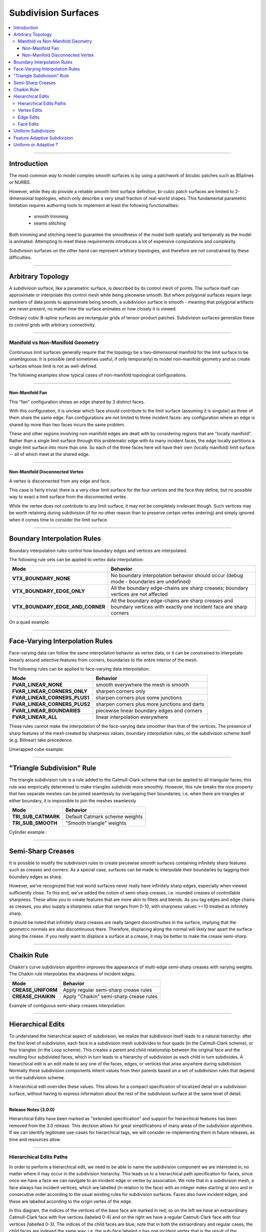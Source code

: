 ..
     Copyright 2013 Pixar

     Licensed under the Apache License, Version 2.0 (the "Apache License")
     with the following modification; you may not use this file except in
     compliance with the Apache License and the following modification to it:
     Section 6. Trademarks. is deleted and replaced with:

     6. Trademarks. This License does not grant permission to use the trade
        names, trademarks, service marks, or product names of the Licensor
        and its affiliates, except as required to comply with Section 4(c) of
        the License and to reproduce the content of the NOTICE file.

     You may obtain a copy of the Apache License at

         http://www.apache.org/licenses/LICENSE-2.0

     Unless required by applicable law or agreed to in writing, software
     distributed under the Apache License with the above modification is
     distributed on an "AS IS" BASIS, WITHOUT WARRANTIES OR CONDITIONS OF ANY
     KIND, either express or implied. See the Apache License for the specific
     language governing permissions and limitations under the Apache License.


Subdivision Surfaces
--------------------

.. contents::
   :local:
   :backlinks: none

----

Introduction
============

The most common way to model complex smooth surfaces is by using a patchwork of
bicubic patches such as BSplines or NURBS.

.. image:: images/torus.png
   :align: center
   :height: 200

However, while they do provide a reliable smooth limit surface definition,
bi-cubic patch surfaces are limited to 2-dimensional topologies, which only
describe a very small fraction of real-world shapes. This fundamental
parametric limitation requires authoring tools to implement at least the
following functionalities:

    - smooth trimming
    - seams stitching

Both trimming and stitching need to guarantee the smoothness of the model both
spatially and temporally as the model is animated. Attempting to meet these
requirements introduces a lot of expensive computations and complexity.

Subdivision surfaces on the other hand can represent arbitrary topologies, and
therefore are not constrained by these difficulties.

----

Arbitrary Topology
==================

A subdivision surface, like  a parametric surface, is described by its control
mesh of points. The surface itself can approximate or interpolate this control
mesh while being piecewise smooth. But where polygonal surfaces require large
numbers of data points to approximate being smooth, a subdivision surface is
smooth - meaning that polygonal artifacts are never present, no matter how the
surface animates or how closely it is viewed.

Ordinary cubic B-spline surfaces are rectangular grids of tensor-product
patches. Subdivision surfaces generalize these to control grids with arbitrary
connectivity.

.. raw:: html

    <center>
      <p align="center">
        <IMG src="images/tetra.0.jpg" style="width: 20%;">
        <IMG src="images/tetra.1.jpg" style="width: 20%;">
        <IMG src="images/tetra.2.jpg" style="width: 20%;">
        <IMG src="images/tetra.3.jpg" style="width: 20%;">
      </p>
    </center>

----

Manifold vs Non-Manifold Geometry
*********************************

Continuous limit surfaces generally require that the topology be a
two-dimensional manifold for the limit surface to be unambiguous.  It is
possible (and sometimes useful, if only temporarily) to model non-manifold
geometry and so create surfaces whose limit is not as well-defined.

The following examples show typical cases of non-manifold topological
configurations.

----

Non-Manifold Fan
++++++++++++++++

This "fan" configuration shows an edge shared by 3 distinct faces.

.. image:: images/nonmanifold_fan.png
   :align: center
   :target: images/nonmanifold_fan.png

With this configuration, it is unclear which face should contribute to the
limit surface (assuming it is singular) as three of them share the same edge.
Fan configurations are not limited to three incident faces: any configuration
where an edge is shared by more than two faces incurs the same problem.

These and other regions involving non-manifold edges are dealt with by
considering regions that are "locally manifold".  Rather than a single limit
surface through this problematic edge with its many incident faces, the edge
locally partitions a single limit surface into more than one.  So each of the
three faces here will have their own (locally manifold) limit surface -- all
of which meet at the shared edge.

----

Non-Manifold Disconnected Vertex
++++++++++++++++++++++++++++++++

A vertex is disconnected from any edge and face.

.. image:: images/nonmanifold_vert.png
   :align: center
   :target: images/nonmanifold_vert.png

This case is fairly trivial: there is a very clear limit surface for the four
vertices and the face they define, but no possible way to exact a limit surface
from the disconnected vertex.

While the vertex does not contribute to any
limit surface, it may not be completely irrelevant though.  Such vertices may
be worth retaining during subdivision (if for no other reason than to preserve
certain vertex ordering) and simply ignored when it comes time to consider
the limit surface.

----

Boundary Interpolation Rules
============================

Boundary interpolation rules control how boundary edges and vertices are interpolated.

The following rule sets can be applied to vertex data interpolation:

+----------------------------------+----------------------------------------------------------+
| Mode                             | Behavior                                                 |
+==================================+==========================================================+
| **VTX_BOUNDARY_NONE**            | No boundary interpolation behavior should occur          |
|                                  | (debug mode - boundaries are undefined)                  |
+----------------------------------+----------------------------------------------------------+
| **VTX_BOUNDARY_EDGE_ONLY**       | All the boundary edge-chains are sharp creases; boundary |
|                                  | vertices are not affected                                |
+----------------------------------+----------------------------------------------------------+
| **VTX_BOUNDARY_EDGE_AND_CORNER** | All the boundary edge-chains are sharp creases and       |
|                                  | boundary vertices with exactly one incident face are     |
|                                  | sharp corners                                            |
+----------------------------------+----------------------------------------------------------+

On a quad example:

.. image:: images/vertex_boundary.png
   :align: center
   :target: images/vertex_boundary.png


----

Face-Varying Interpolation Rules
================================

Face-varying data can follow the same interpolation behavior as vertex data, or it
can be constrained to interpolate linearly around selective features from corners,
boundaries to the entire interior of the mesh.

The following rules can be applied to face-varying data interpolation:

+--------------------------------+-----------------------------------------------+
| Mode                           | Behavior                                      |
+================================+===============================================+
| **FVAR_LINEAR_NONE**           | smooth everywhere the mesh is smooth          |
+--------------------------------+-----------------------------------------------+
| **FVAR_LINEAR_CORNERS_ONLY**   | sharpen corners only                          |
+--------------------------------+-----------------------------------------------+
| **FVAR_LINEAR_CORNERS_PLUS1**  | sharpen corners plus some junctions           |
+--------------------------------+-----------------------------------------------+
| **FVAR_LINEAR_CORNERS_PLUS2**  | sharpen corners plus more junctions and darts |
+--------------------------------+-----------------------------------------------+
| **FVAR_LINEAR_BOUNDARIES**     | piecewise linear boundary edges and corners   |
+--------------------------------+-----------------------------------------------+
| **FVAR_LINEAR_ALL**            | linear interpolation everywhere               |
+--------------------------------+-----------------------------------------------+

These rules cannot make the interpolation of the face-varying data smoother than
that of the vertices.  The presence of sharp features of the mesh created by
sharpness values, boundary interpolation rules, or the subdivision scheme itself
(e.g. Bilinear) take precedence.

Unwrapped cube example:

.. image:: images/fvar_boundaries.png
   :align: center
   :target: images/fvar_boundaries.png


----

"Triangle Subdivision" Rule
===========================

The triangle subdivision rule is a rule added to the Catmull-Clark scheme that
can be applied to all triangular faces; this rule was empirically determined to
make triangles subdivide more smoothly. However, this rule breaks the nice
property that two separate meshes can be joined seamlessly by overlapping their
boundaries; i.e. when there are triangles at either boundary, it is impossible
to join the meshes seamlessly

+---------------------+---------------------------------------------+
| Mode                | Behavior                                    |
+=====================+=============================================+
| **TRI_SUB_CATMARK** | Default Catmark scheme weights              |
+---------------------+---------------------------------------------+
| **TRI_SUB_SMOOTH**  | "Smooth triangle" weights                   |
+---------------------+---------------------------------------------+

Cylinder example :

.. image:: images/smoothtriangles.png
   :align: center
   :height: 300
   :target: images/smoothtriangles.png


----

Semi-Sharp Creases
==================

It is possible to modify the subdivision rules to create piecewise smooth
surfaces containing infinitely sharp features such as creases and corners. As a
special case, surfaces can be made to interpolate their boundaries by tagging
their boundary edges as sharp.

However, we've recognized that real world surfaces never really have infinitely
sharp edges, especially when viewed sufficiently close. To this end, we've
added the notion of semi-sharp creases, i.e. rounded creases of controllable
sharpness. These allow you to create features that are more akin to fillets and
blends. As you tag edges and edge chains as creases, you also supply a
sharpness value that ranges from 0-10, with sharpness values >=10 treated as
infinitely sharp.

It should be noted that infinitely sharp creases are really tangent
discontinuities in the surface, implying that the geometric normals are also
discontinuous there. Therefore, displacing along the normal will likely tear
apart the surface along the crease. If you really want to displace a surface at
a crease, it may be better to make the crease semi-sharp.

.. image:: images/gtruck.jpg
   :align: center
   :height: 300
   :target: images/gtruck.jpg

----

Chaikin Rule
============

Chaikin's curve subdivision algorithm improves the appearance of multi-edge
semi-sharp creases with varying weights. The Chaikin rule interpolates the
sharpness of incident edges.

+---------------------+---------------------------------------------+
| Mode                | Behavior                                    |
+=====================+=============================================+
| **CREASE_UNIFORM**  | Apply regular semi-sharp crease rules       |
+---------------------+---------------------------------------------+
| **CREASE_CHAIKIN**  | Apply "Chaikin" semi-sharp crease rules     |
+---------------------+---------------------------------------------+

Example of contiguous semi-sharp creases interpolation:

.. image:: images/chaikin.png
   :align: center
   :target: images/chaikin.png

----

Hierarchical Edits
==================

To understand the hierarchical aspect of subdivision, we realize that
subdivision itself leads to a natural hierarchy: after the first level of
subdivision, each face in a subdivision mesh subdivides to four quads (in the
Catmull-Clark scheme), or four triangles (in the Loop scheme). This creates a
parent and child relationship between the original face and the resulting four
subdivided faces, which in turn leads to a hierarchy of subdivision as each
child in turn subdivides. A hierarchical edit is an edit made to any one of the
faces, edges, or vertices that arise anywhere during subdivision. Normally
these subdivision components inherit values from their parents based on a set
of subdivision rules that depend on the subdivision scheme.

A hierarchical edit overrides these values. This allows for a compact
specification of localized detail on a subdivision surface, without having to
express information about the rest of the subdivision surface at the same level
of detail.

.. image:: images/hedit_example1.png
   :align: center
   :height: 300
   :target: images/hedit_example1.png

----

.. container:: notebox

    **Release Notes (3.0.0)**

    Hierarchical Edits have been marked as "extended specification" and support for
    hierarchical features has been removed from the 3.0 release. This decision
    allows for great simplifications of many areas of the subdivision algorithms.
    If we can identify legitimate use-cases for hierarchical tags, we will consider
    re-implementing them in future releases, as time and resources allow.

----

Hierarchical Edits Paths
************************

In order to perform a hierarchical edit, we need to be able to name the
subdivision component we are interested in, no matter where it may occur in the
subdivision hierarchy. This leads us to a hierarchical path specification for
faces, since once we have a face we can navigate to an incident edge or vertex
by association. We note that in a subdivision mesh, a face always has incident
vertices, which are labelled (in relation to the face) with an integer index
starting at zero and in consecutive order according to the usual winding rules
for subdivision surfaces. Faces also have incident edges, and these are
labelled according to the origin vertex of the edge.

.. image:: images/face_winding.png
   :align: center
   :target: images/face_winding.png

.. role:: red
.. role:: green
.. role:: blue

In this diagram, the indices of the vertices of the base face are marked in
:red:`red`; so on the left we have an extraordinary Catmull-Clark face with
five vertices (labeled :red:`0-4`) and on the right we have a regular
Catmull-Clark face with four vertices (labelled :red:`0-3`). The indices of the
child faces are :blue:`blue`; note that in both the extraordinary and regular
cases, the child faces are indexed the same way, i.e. the sub-face labeled
:blue:`n` has one incident vertex that is the result of the subdivision of the
parent vertex also labeled :red:`n` in the parent face. Specifically, we note
that the sub-face :blue:`1` in both the regular and extraordinary face is
nearest to the vertex labelled :red:`1` in the parent.

The indices of the vertices of the child faces are labeled :green:`green`, and
this is where the difference lies between the extraordinary and regular case;
in the extraordinary case, vertex to vertex subdivision always results in a
vertex labeled :green:`0`, while in the regular case, vertex to vertex
subdivision assigns the same index to the child vertex. Again, specifically, we
note that the parent vertex indexed :red:`1` in the extraordinary case has a
child vertex :green:`0`, while in the regular case the parent vertex indexed
:red:`1` actually has a child vertex that is indexed :green:`1`. Note that this
indexing scheme was chosen to maintain the property that the vertex labeled 0
always has the lowest u/v parametric value on the face.

.. image:: images/hedit_path.gif
   :align: center
   :target: images/hedit_path.gif

By appending a vertex index to a face index, we can create a vertex path
specification. For example, (:blue:`655` :green:`2` :red:`3` 0) specifies the
1st. vertex of the :red:`3` rd. child face of the :green:`2` nd. child face of
the of the :blue:`655` th. face of the subdivision mesh.

----

Vertex Edits
************

Vertex hierarchical edits can modify the value or the sharpness of primitive
variables for vertices and sub-vertices anywhere in the subdivision hierarchy.

.. image:: images/hedit_example1.png
   :align: center
   :height: 300
   :target: images/hedit_example1.png

The edits are performed using either an "add" or a "set" operator. "set"
indicates the primitive variable value or sharpness is to be set directly to
the values specified. "add" adds a value to the normal result computed via
standard subdivision rules. In other words, this operation allows value offsets
to be applied to the mesh at any level of the hierarchy.

.. image:: images/hedit_example2.png
   :align: center
   :height: 300
   :target: images/hedit_example2.png

----

Edge Edits
**********

Edge hierarchical edits can only modify the sharpness of primitive variables for edges
and sub-edges anywhere in the subdivision hierarchy.

.. image:: images/hedit_example4.png
   :align: center
   :height: 300
   :target: images/hedit_example4.png

----

Face Edits
**********

Face hierarchical edits can modify several properties of faces and sub-faces
anywhere in the subdivision hierarchy.

Modifiable properties include:

    * The "set" or "add" operators modify the value of primitive variables
      associated with faces.
    * The "hole" operation introduces holes (missing faces) into the subdivision
      mesh at any level in the subdivision hierarchy. The faces will be deleted,
      and none of their children will appear (you cannot "unhole" a face if any
      ancestor is a "hole"). This operation takes no float or string arguments.

.. image:: images/hedit_example5.png
   :align: center
   :height: 300
   :target: images/hedit_example5.png

----

Uniform Subdivision
===================

Applies a uniform refinement scheme to the coarse faces of a mesh. This is the most
common solution employed to apply subdivision schemes to a control cage. The mesh
converges closer to the limit surface with each iteration of the algorithm.

.. image:: images/uniform.gif
   :align: center
   :width: 300
   :target: images/uniform.gif

----

Feature Adaptive Subdivision
============================

Generates bi-cubic patches on the limit surface and applies a progressive refinement
scheme in order to isolate non-C2 continuous extraordinary features.

.. image:: images/adaptive.gif
   :align: center
   :width: 300
   :target: images/adaptive.gif

----

Uniform or Adaptive ?
=====================

Main features comparison:

+-------------------------------------------------------+--------------------------------------------------------+
| Uniform                                               | Feature Adaptive                                       |
+=======================================================+========================================================+
|                                                       |                                                        |
| * Bi-linear approximation                             | * Bi-cubic limit patches                               |
|     * No tangents / no normals                        |     * Analytical tangents / normals                    |
|     * No smooth shading around creases                |                                                        |
|     * No animated displacements                       |                                                        |
|                                                       |                                                        |
+-------------------------------------------------------+--------------------------------------------------------+
| * Exponential geometry Growth                         | * Feature isolation growth close to linear             |
|                                                       |                                                        |
+-------------------------------------------------------+--------------------------------------------------------+
| * Boundary interpolation rules supported:             | * Boundary interpolation rules supported:              |
|     * All vertex & varying rules supported dynamically|     * All vertex & varying rules supported dynamically |
|     * All face-varying rules supported \              |     * Bilinear face-varying interpolation \            |
|       statically at vertex locations (there is no \   |       supported statically                             |
|       surface limit)                                  |     * Bi-cubic face-varying interpolation \            |
|                                                       |       currently not supported                          |
|                                                       |                                                        |
+-------------------------------------------------------+--------------------------------------------------------+
| * No GPU shading implications                         | * Requires GPU composable shading                      |
|                                                       |                                                        |
+-------------------------------------------------------+--------------------------------------------------------+



